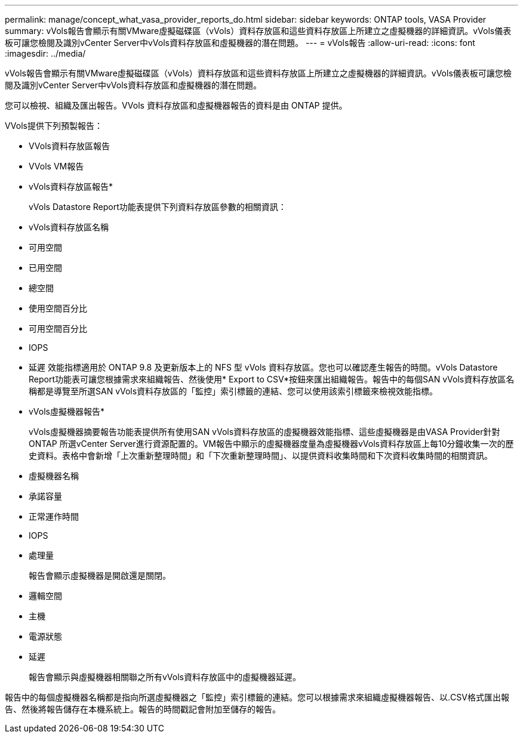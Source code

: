 ---
permalink: manage/concept_what_vasa_provider_reports_do.html 
sidebar: sidebar 
keywords: ONTAP tools, VASA Provider 
summary: vVols報告會顯示有關VMware虛擬磁碟區（vVols）資料存放區和這些資料存放區上所建立之虛擬機器的詳細資訊。vVols儀表板可讓您檢閱及識別vCenter Server中vVols資料存放區和虛擬機器的潛在問題。 
---
= vVols報告
:allow-uri-read: 
:icons: font
:imagesdir: ../media/


[role="lead"]
vVols報告會顯示有關VMware虛擬磁碟區（vVols）資料存放區和這些資料存放區上所建立之虛擬機器的詳細資訊。vVols儀表板可讓您檢閱及識別vCenter Server中vVols資料存放區和虛擬機器的潛在問題。

您可以檢視、組織及匯出報告。VVols 資料存放區和虛擬機器報告的資料是由 ONTAP 提供。

VVols提供下列預製報告：

* VVols資料存放區報告
* VVols VM報告


* vVols資料存放區報告*

+
vVols Datastore Report功能表提供下列資料存放區參數的相關資訊：

* vVols資料存放區名稱
* 可用空間
* 已用空間
* 總空間
* 使用空間百分比
* 可用空間百分比
* IOPS
* 延遲
效能指標適用於 ONTAP 9.8 及更新版本上的 NFS 型 vVols 資料存放區。您也可以確認產生報告的時間。vVols Datastore Report功能表可讓您根據需求來組織報告、然後使用* Export to CSV*按鈕來匯出組織報告。報告中的每個SAN vVols資料存放區名稱都是導覽至所選SAN vVols資料存放區的「監控」索引標籤的連結、您可以使用該索引標籤來檢視效能指標。


* vVols虛擬機器報告*

+
vVols虛擬機器摘要報告功能表提供所有使用SAN vVols資料存放區的虛擬機器效能指標、這些虛擬機器是由VASA Provider針對ONTAP 所選vCenter Server進行資源配置的。VM報告中顯示的虛擬機器度量為虛擬機器vVols資料存放區上每10分鐘收集一次的歷史資料。表格中會新增「上次重新整理時間」和「下次重新整理時間」、以提供資料收集時間和下次資料收集時間的相關資訊。

* 虛擬機器名稱
* 承諾容量
* 正常運作時間
* IOPS
* 處理量
+
報告會顯示虛擬機器是開啟還是關閉。

* 邏輯空間
* 主機
* 電源狀態
* 延遲
+
報告會顯示與虛擬機器相關聯之所有vVols資料存放區中的虛擬機器延遲。



報告中的每個虛擬機器名稱都是指向所選虛擬機器之「監控」索引標籤的連結。您可以根據需求來組織虛擬機器報告、以.CSV格式匯出報告、然後將報告儲存在本機系統上。報告的時間戳記會附加至儲存的報告。
